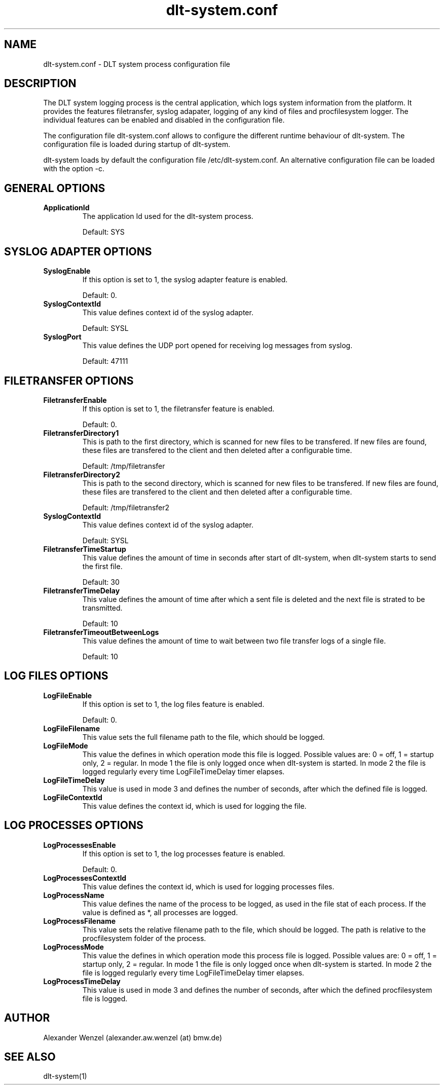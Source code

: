 .TH dlt-system.conf 5  "March 2, 2012" "version 2.6.1 ALPHA" "USER COMMANDS"
.SH NAME
dlt-system.conf \- DLT system process configuration file
.SH DESCRIPTION
The DLT system logging process is the central application, which logs
system information from the platform. It provides the features
filetransfer, syslog adapater, logging of any kind of files and
procfilesystem logger. The individual features can be enabled and
disabled in the configuration file. 
.PP
The configuration file dlt-system.conf allows to configure the different
runtime behaviour of dlt-system. The configuration file is loaded
during startup of dlt-system.
.PP
dlt-system loads by default the configuration file /etc/dlt-system.conf.
An alternative configuration file can be loaded with the option \-c.
.SH GENERAL OPTIONS
.TP
.B ApplicationId
The application Id used for the dlt-system process.
.IP
Default: SYS
.SH SYSLOG ADAPTER OPTIONS
.TP
.B SyslogEnable
If this option is set to 1, the syslog adapter feature is enabled.
.IP
Default: 0.
.TP
.B SyslogContextId
This value defines context id of the syslog adapter. 
.IP
Default: SYSL
.TP
.B SyslogPort
This value defines the UDP port opened for receiving log messages from
syslog.
.IP
Default: 47111
.SH FILETRANSFER OPTIONS
.TP
.B FiletransferEnable
If this option is set to 1, the filetransfer feature is enabled.
.IP
Default: 0.
.TP
.B FiletransferDirectory1
This is path to the first directory, which is scanned for new files to
be transfered. If new files are found, these files are transfered to the
client and then deleted after a configurable time.
.IP
Default: /tmp/filetransfer
.TP
.B FiletransferDirectory2
This is path to the second directory, which is scanned for new files to
be transfered. If new files are found, these files are transfered to the
client and then deleted after a configurable time.
.IP
Default: /tmp/filetransfer2
.TP
.B SyslogContextId
This value defines context id of the syslog adapter. 
.IP
Default: SYSL
.TP
.B FiletransferTimeStartup
This value defines the amount of time in seconds after start of
dlt-system, when dlt-system starts to send the first file.
.IP
Default: 30
.TP
.B FiletransferTimeDelay
This value defines the amount of time after which a sent file is deleted
and the next file is strated to be transmitted.
.IP
Default: 10
.TP
.B FiletransferTimeoutBetweenLogs
This value defines the amount of time to wait between two file transfer 
logs of a single file.
.IP
Default: 10
.SH LOG FILES OPTIONS
.TP
.B LogFileEnable
If this option is set to 1, the log files feature is enabled.
.IP
Default: 0.
.TP
.B LogFileFilename
This value sets the full filename path to the file, which should be logged. 
.TP
.B LogFileMode
This value the defines in which operation mode this file is logged.
Possible values are: 0 = off, 1 = startup only, 2 = regular.
In mode 1 the file is only logged once when dlt-system is started.
In mode 2 the file is logged regularly every time LogFileTimeDelay timer
elapses.
.TP
.B LogFileTimeDelay
This value is used in mode 3 and defines the number of seconds, after
which the defined file is logged.
.TP
.B LogFileContextId
This value defines the context id, which is used for logging the file.
.SH LOG PROCESSES OPTIONS
.TP
.B LogProcessesEnable
If this option is set to 1, the log processes feature is enabled.
.IP
Default: 0.
.TP
.B LogProcessesContextId
This value defines the context id, which is used for logging processes
files.
.TP
.B LogProcessName
This value defines the name of the process to be logged, as used in the
file stat of each process. 
If the value is defined as *, all processes are logged.
.TP
.B LogProcessFilename
This value sets the relative filename path to the file, which should be
logged. The path is relative to the procfilesystem folder of the
process. 
.TP
.B LogProcessMode
This value the defines in which operation mode this process file is
logged. Possible values are: 0 = off, 1 = startup only, 2 = regular.
In mode 1 the file is only logged once when dlt-system is started.
In mode 2 the file is logged regularly every time LogFileTimeDelay timer
elapses.
.TP
.B LogProcessTimeDelay
This value is used in mode 3 and defines the number of seconds, after
which the defined procfilesystem file is logged.
.SH AUTHOR
Alexander Wenzel (alexander.aw.wenzel (at) bmw.de)
.SH SEE ALSO
dlt-system(1)
